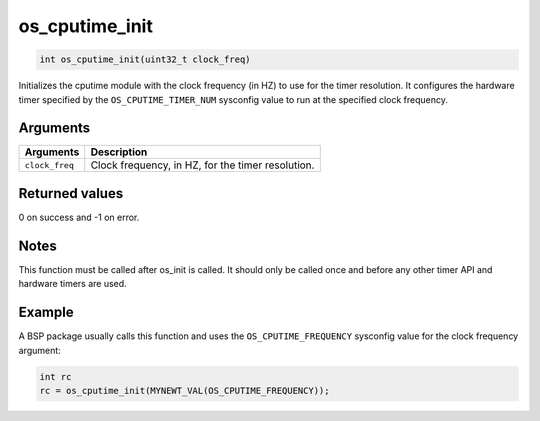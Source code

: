 os\_cputime\_init
-----------------

.. code:: c

    int os_cputime_init(uint32_t clock_freq)

Initializes the cputime module with the clock frequency (in HZ) to use
for the timer resolution. It configures the hardware timer specified by
the ``OS_CPUTIME_TIMER_NUM`` sysconfig value to run at the specified
clock frequency.

Arguments
^^^^^^^^^

+------------------+-----------------------------------------------------+
| Arguments        | Description                                         |
+==================+=====================================================+
| ``clock_freq``   | Clock frequency, in HZ, for the timer resolution.   |
+------------------+-----------------------------------------------------+

Returned values
^^^^^^^^^^^^^^^

0 on success and -1 on error.

Notes
^^^^^

This function must be called after os\_init is called. It should only be
called once and before any other timer API and hardware timers are used.

Example
^^^^^^^

A BSP package usually calls this function and uses the
``OS_CPUTIME_FREQUENCY`` sysconfig value for the clock frequency
argument:

.. code:: c

    int rc
    rc = os_cputime_init(MYNEWT_VAL(OS_CPUTIME_FREQUENCY));
